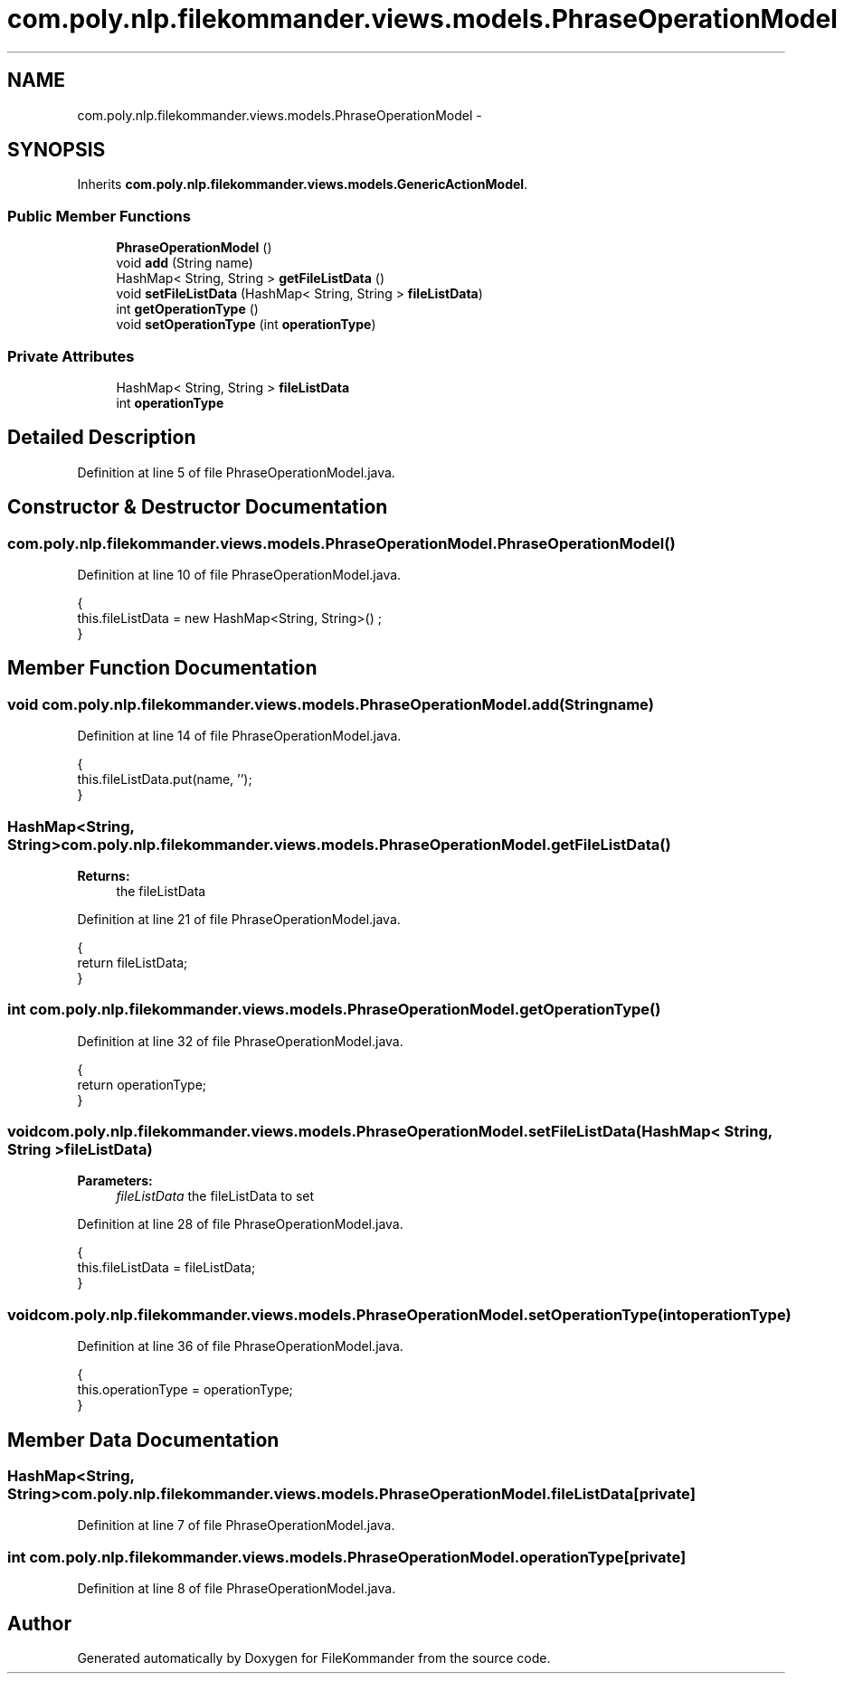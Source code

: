 .TH "com.poly.nlp.filekommander.views.models.PhraseOperationModel" 3 "Thu Dec 20 2012" "Version 0.001" "FileKommander" \" -*- nroff -*-
.ad l
.nh
.SH NAME
com.poly.nlp.filekommander.views.models.PhraseOperationModel \- 
.SH SYNOPSIS
.br
.PP
.PP
Inherits \fBcom\&.poly\&.nlp\&.filekommander\&.views\&.models\&.GenericActionModel\fP\&.
.SS "Public Member Functions"

.in +1c
.ti -1c
.RI "\fBPhraseOperationModel\fP ()"
.br
.ti -1c
.RI "void \fBadd\fP (String name)"
.br
.ti -1c
.RI "HashMap< String, String > \fBgetFileListData\fP ()"
.br
.ti -1c
.RI "void \fBsetFileListData\fP (HashMap< String, String > \fBfileListData\fP)"
.br
.ti -1c
.RI "int \fBgetOperationType\fP ()"
.br
.ti -1c
.RI "void \fBsetOperationType\fP (int \fBoperationType\fP)"
.br
.in -1c
.SS "Private Attributes"

.in +1c
.ti -1c
.RI "HashMap< String, String > \fBfileListData\fP"
.br
.ti -1c
.RI "int \fBoperationType\fP"
.br
.in -1c
.SH "Detailed Description"
.PP 
Definition at line 5 of file PhraseOperationModel\&.java\&.
.SH "Constructor & Destructor Documentation"
.PP 
.SS "com\&.poly\&.nlp\&.filekommander\&.views\&.models\&.PhraseOperationModel\&.PhraseOperationModel ()"

.PP
Definition at line 10 of file PhraseOperationModel\&.java\&.
.PP
.nf
                                 {
        this\&.fileListData = new HashMap<String, String>() ;
    }
.fi
.SH "Member Function Documentation"
.PP 
.SS "void com\&.poly\&.nlp\&.filekommander\&.views\&.models\&.PhraseOperationModel\&.add (Stringname)"

.PP
Definition at line 14 of file PhraseOperationModel\&.java\&.
.PP
.nf
                                 {
        this\&.fileListData\&.put(name, '');  
    }
.fi
.SS "HashMap<String, String> com\&.poly\&.nlp\&.filekommander\&.views\&.models\&.PhraseOperationModel\&.getFileListData ()"
\fBReturns:\fP
.RS 4
the fileListData 
.RE
.PP

.PP
Definition at line 21 of file PhraseOperationModel\&.java\&.
.PP
.nf
                                                     {
        return fileListData;
    }
.fi
.SS "int com\&.poly\&.nlp\&.filekommander\&.views\&.models\&.PhraseOperationModel\&.getOperationType ()"

.PP
Definition at line 32 of file PhraseOperationModel\&.java\&.
.PP
.nf
                                  {
        return operationType;
    }
.fi
.SS "void com\&.poly\&.nlp\&.filekommander\&.views\&.models\&.PhraseOperationModel\&.setFileListData (HashMap< String, String >fileListData)"
\fBParameters:\fP
.RS 4
\fIfileListData\fP the fileListData to set 
.RE
.PP

.PP
Definition at line 28 of file PhraseOperationModel\&.java\&.
.PP
.nf
                                                                      {
        this\&.fileListData = fileListData;
    }
.fi
.SS "void com\&.poly\&.nlp\&.filekommander\&.views\&.models\&.PhraseOperationModel\&.setOperationType (intoperationType)"

.PP
Definition at line 36 of file PhraseOperationModel\&.java\&.
.PP
.nf
                                                    {
        this\&.operationType = operationType;
    }
.fi
.SH "Member Data Documentation"
.PP 
.SS "HashMap<String, String> com\&.poly\&.nlp\&.filekommander\&.views\&.models\&.PhraseOperationModel\&.fileListData\fC [private]\fP"

.PP
Definition at line 7 of file PhraseOperationModel\&.java\&.
.SS "int com\&.poly\&.nlp\&.filekommander\&.views\&.models\&.PhraseOperationModel\&.operationType\fC [private]\fP"

.PP
Definition at line 8 of file PhraseOperationModel\&.java\&.

.SH "Author"
.PP 
Generated automatically by Doxygen for FileKommander from the source code\&.
